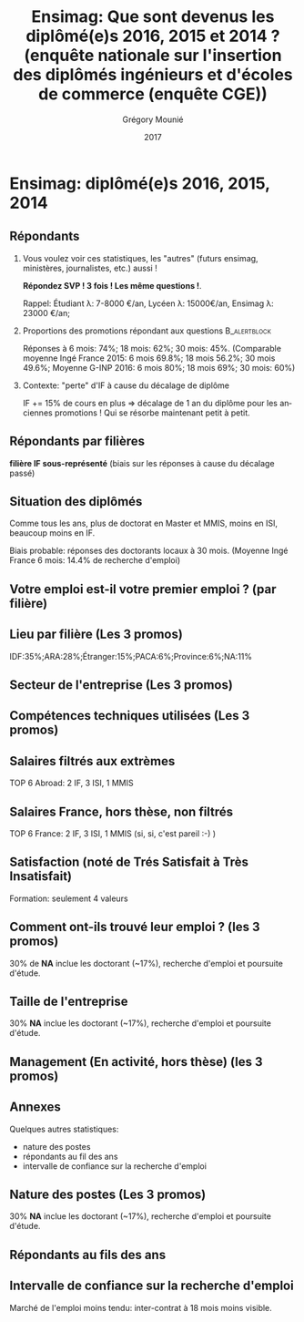 #+TITLE: Ensimag: Que sont devenus les diplômé(e)s 2016, 2015 et 2014 ? (enquête nationale sur l'insertion des diplômés ingénieurs et d'écoles de commerce (enquête CGE))
#+DATE: 2017
#+AUTHOR: Grégory Mounié
#+EMAIL: gregory.mounie@imag.fr
#+OPTIONS: ':nil *:t -:t ::t <:t H:2 \n:nil ^:t arch:headline
#+OPTIONS: author:t c:nil creator:comment d:(not "LOGBOOK") date:t
#+OPTIONS: e:t email:nil f:t inline:t num:t p:nil pri:nil stat:t
#+OPTIONS: tags:t tasks:t tex:t timestamp:t toc:nil todo:t |:t
#+DESCRIPTION:
#+EXCLUDE_TAGS: noexport
#+KEYWORDS:
#+LANGUAGE: en
#+SELECT_TAGS: export

#+OPTIONS: H:2
#+BEAMER_COLOR_THEME: spruce
#+BEAMER_FONT_THEME:
#+BEAMER_HEADER:  \usecolortheme{rose} \usecolortheme{dolphin}
#+BEAMER_INNER_THEME:
#+BEAMER_OUTER_THEME:
#+BEAMER_THEME: Warsaw
#+LATEX_CLASS: beamer
#+LATEX_CLASS_OPTIONS: [presentation]
#+STARTUP: beamer

* Ensimag: diplômé(e)s 2016, 2015, 2014

** Répondants
   
*** Vous voulez voir ces statistiques, les "autres" (futurs ensimag, ministères, journalistes, etc.) aussi !
    *Répondez SVP ! 3 fois ! Les même questions !*.

    Rappel: Étudiant \lambda: 7-8000 \euro/an, Lycéen \lambda: 15000\euro/an, Ensimag \lambda: 23000 \euro/an;
*** Proportions des promotions répondant aux questions         :B_alertblock:
    :PROPERTIES:
    :BEAMER_env: alertblock
    :END:
   Réponses à 6 mois: 74%; 18 mois: 62%; 30 mois: 45%.  (Comparable
   moyenne Ingé France 2015: 6 mois 69.8%; 18 mois 56.2%; 30 mois
   49.6%; Moyenne G-INP 2016: 6 mois 80%; 18 mois 69%; 30 mois: 60%)

*** Contexte: "perte" d'IF à cause du décalage de diplôme
    IF += 15% de cours en plus \Rightarrow décalage de 1 an du diplôme pour les
    anciennes promotions ! Qui se résorbe maintenant petit à petit.

** Répondants par filières

   *filière IF sous-représenté* (biais sur les réponses à cause du
   décalage passé)

   #+ATTR_LATEX: :width 12cm :height 6cm
   [[./../Output/ensimag_2017_repondants_filiere.png]]

** Situation des diplômés

   Comme tous les ans, plus de doctorat en Master et MMIS, moins en
   ISI, beaucoup moins en IF.
   # Comme tous les ans, pas de grande différence entre filières sauf sur
   # le doctorat. Plus de doctorat en Master (50%?), MMIS(27%), SLE
   # (18%), (ISSC 20%?), un peu moins en ISI (8%), beaucoup moins en IF
   # (3%).
   Biais probable: réponses des doctorants locaux à 30 mois. 
   (Moyenne Ingé France 6 mois: 14.4% de recherche d'emploi)

 #+ATTR_LATEX: :width 11cm
 [[./../Output/ensimag_2017_situation.png]]


** Votre emploi est-il votre premier emploi ? (par filière)

 #+ATTR_LATEX: :width 11cm
 [[./../Output/ensimag_2017_premieremploi.png]]


** Lieu par filière (Les 3 promos)
   IDF:35%;ARA:28%;Étranger:15%;PACA:6%;Province:6%;NA:11%

 #+ATTR_LATEX: :width 11.5cm :height 7cm
 [[./../Output/ensimag_2017_lieu.png]]

** Secteur de l'entreprise (Les 3 promos)

   #+ATTR_LATEX: :width 12cm :height 7cm
   [[./../Output/ensimag_2017_secteurs_filiere.png]]

** Compétences techniques utilisées (Les 3 promos)

 #+ATTR_LATEX: :width 12cm :height 7cm
 [[./../Output/ensimag_2017_competence.png]]
   


** Salaires filtrés aux extrèmes
   TOP 6 Abroad: 2 IF, 3 ISI, 1 MMIS 
 #+ATTR_LATEX: :width 12cm :height 7cm
 [[./../Output/ensimag_2017_salaire_total_inf100000.png]]

** Salaires France, hors thèse, non filtrés
   TOP 6 France: 2 IF, 3 ISI, 1 MMIS (si, si, c'est pareil :-) )

 #+ATTR_LATEX: :width 12cm :height 7cm
 [[./../Output/ensimag_2017_salaire_france_industrie.png]]


** Satisfaction (noté de Trés Satisfait à Très Insatisfait)
   Formation: seulement 4 valeurs

 #+ATTR_LATEX: :width 12cm :height 7cm
 [[./../Output/ensimag_2017_satisfaction.png]]

** Comment ont-ils trouvé leur emploi ? (les 3 promos)   
30% de *NA* inclue les doctorant (~17%), recherche d'emploi et poursuite d'étude.

 #+ATTR_LATEX: :width 11cm
[[./../Output/ensimag_2017_methode.png]]

** Taille de l'entreprise
30% *NA* inclue les doctorant (~17%), recherche d'emploi et poursuite d'étude.

 #+ATTR_LATEX: :width 11cm
 [[./../Output/ensimag_2017_tailles.png]]

** Management (En activité, hors thèse) (les 3 promos)
 #+ATTR_LATEX: :width 11cm
 [[./../Output/ensimag_2017_management.png]]


** Annexes
   Quelques autres statistiques:
   - nature des postes
   - répondants au fil des ans
   - intervalle de confiance sur la recherche d'emploi

** Nature des postes (Les 3 promos)
30% *NA* inclue les doctorant (~17%), recherche d'emploi et poursuite d'étude.

 #+ATTR_LATEX: :width 12cm :height 6cm
 [[./../Output/ensimag_2017_postes.png]]


** Répondants au fils des ans

 #+ATTR_LATEX: :width 11.5cm :height 7cm
 [[./../Output/repondants17.png]]

** Intervalle de confiance sur la recherche d'emploi

Marché de l'emploi moins tendu: inter-contrat à 18 mois moins visible.

 #+ATTR_LATEX: :width 6cm
 [[./../Output/ensimag_itchomeur_6mois.png]]
 #+ATTR_LATEX: :width 6cm
 [[./../Output/ensimag_itchomeur_18mois.png]]



* Demandes							   :noexport:
** DONE part à l'étranger
** DONE satisfaction travail et formation
** DONE salaire boxplot
** DONE combien d'emploi avant la situation
   - premier emploi
** DONE taux d'abstention
** DONE compétence les plus utiles
** DONE combien on travailler dans la boite à la fin du PFE
   - méthode pour trouver leur emploi
** DONE % doctorat
** DONE taille des entreprises
** DONE % de poursuite d'étude
** DONE localisation
** DONE salaire moyen juste France et entreprises
** DONE proportion de management
